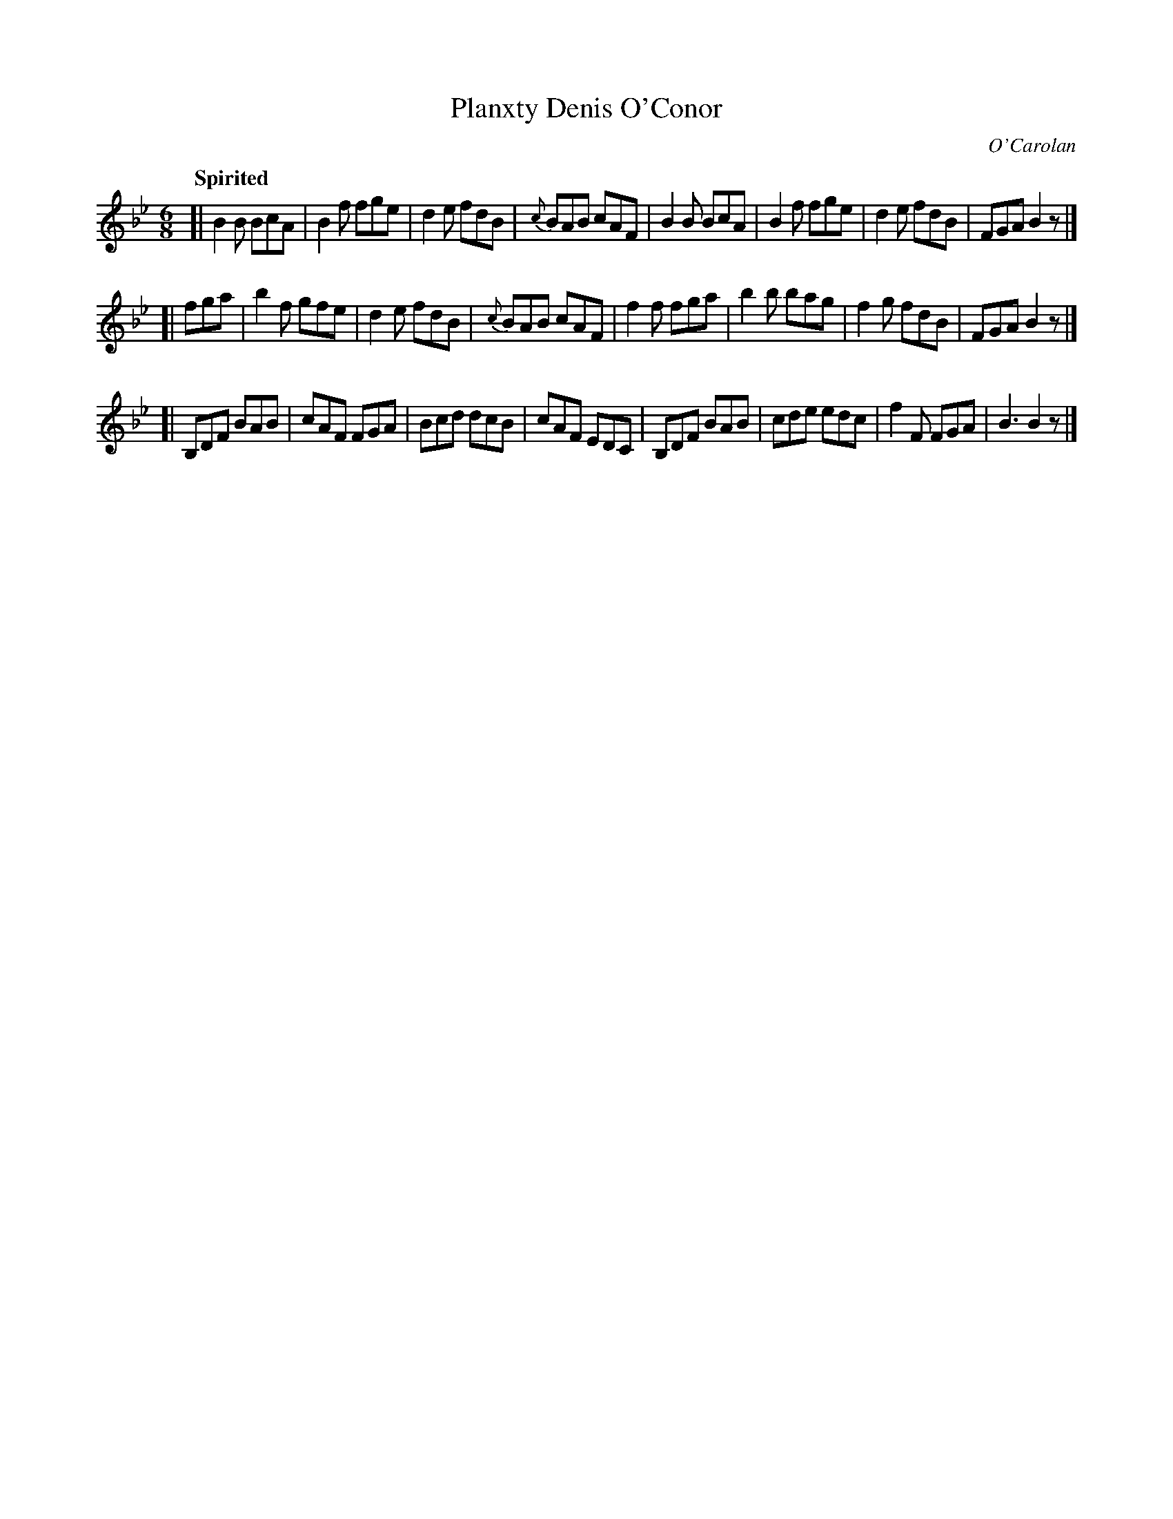 X: 667
T: Planxty Denis O'Conor
C: O'Carolan
B: O'Neill's 667
Z: 1997 by John Chambers <jc:trillian.mit.edu>
Q: "Spirited"
M: 6/8
L: 1/8
K: Bb
[|\
B2B BcA | B2f fge | d2e fdB | {c}BAB cAF |\
B2B BcA | B2f fge | d2e fdB | FGA B2z |]
[|\
fga | b2f gfe | d2e fdB | {c}BAB cAF |\
f2f fga | b2b bag | f2g fdB | FGA B2z |]
[|\
B,DF BAB | cAF FGA | Bcd dcB | cAF EDC |\
B,DF BAB | cde edc | f2F FGA | B3 B2z |]
